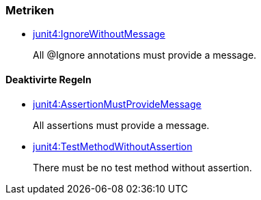 [[junit4:Default1]]
[role=group,includesConstraints="junit4:IgnoreWithoutMessage"]

=== Metriken

- link:http://buschmais.github.io/jqassistant/doc/1.1.2/#junit4:IgnoreWithoutMessage[junit4:IgnoreWithoutMessage]
+
All @Ignore annotations must provide a message.

==== Deaktivirte Regeln

- link:http://buschmais.github.io/jqassistant/doc/1.1.2/#junit4:AssertionMustProvideMessage[junit4:AssertionMustProvideMessage]
+
All assertions must provide a message.
- link:http://buschmais.github.io/jqassistant/doc/1.1.2/#junit4:TestMethodWithoutAssertion[junit4:TestMethodWithoutAssertion]
+
There must be no test method without assertion.
